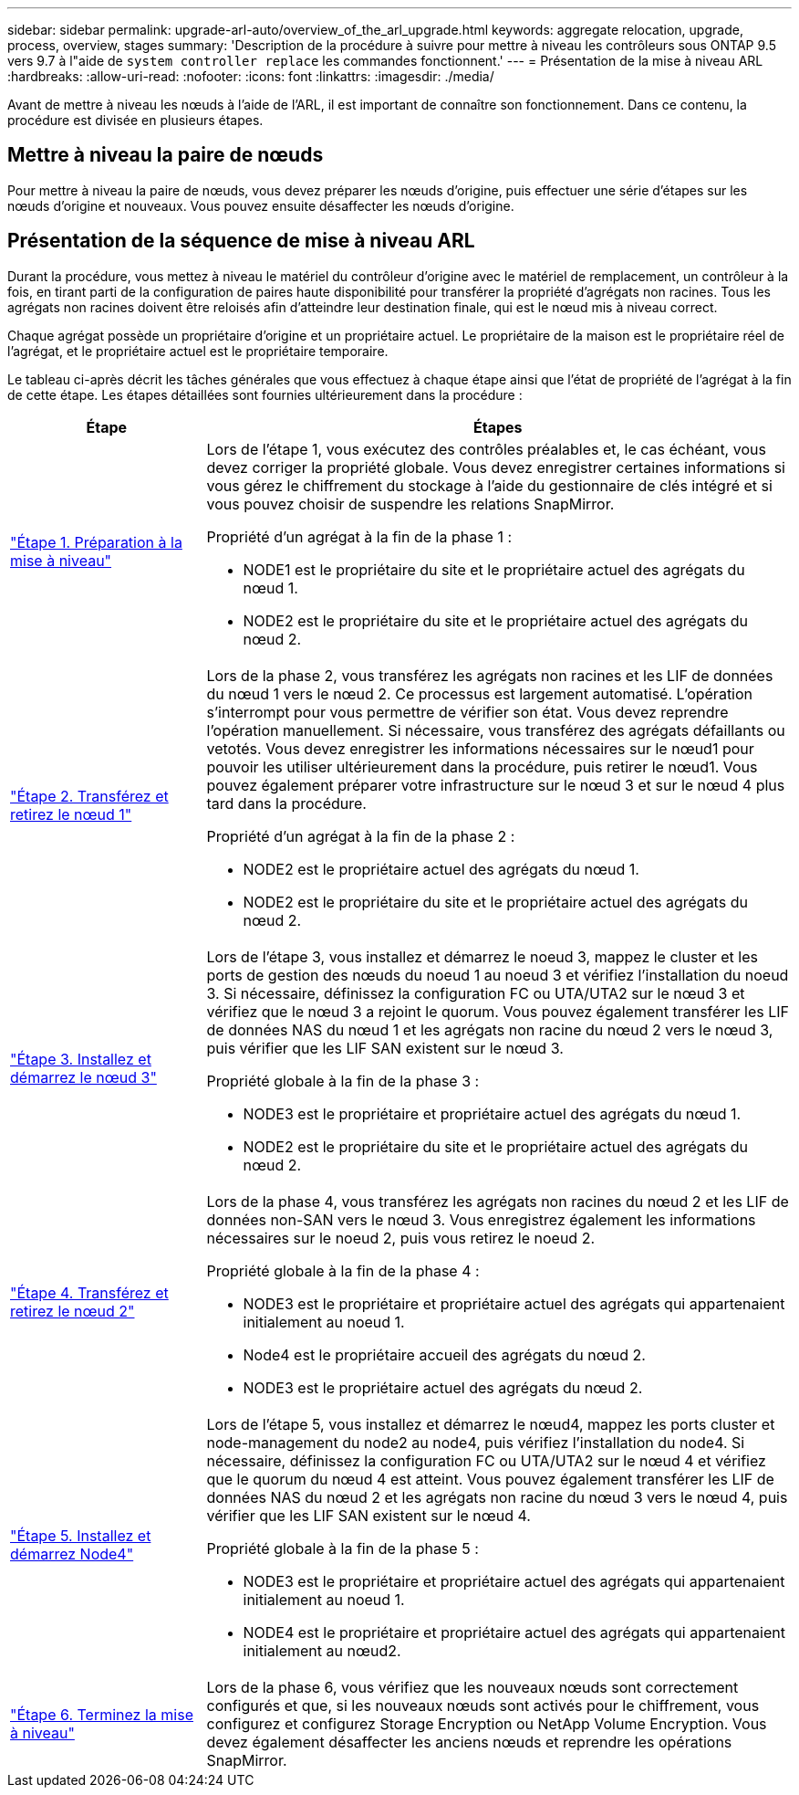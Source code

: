 ---
sidebar: sidebar 
permalink: upgrade-arl-auto/overview_of_the_arl_upgrade.html 
keywords: aggregate relocation, upgrade, process, overview, stages 
summary: 'Description de la procédure à suivre pour mettre à niveau les contrôleurs sous ONTAP 9.5 vers 9.7 à l"aide de `system controller replace` les commandes fonctionnent.' 
---
= Présentation de la mise à niveau ARL
:hardbreaks:
:allow-uri-read: 
:nofooter: 
:icons: font
:linkattrs: 
:imagesdir: ./media/


[role="lead"]
Avant de mettre à niveau les nœuds à l'aide de l'ARL, il est important de connaître son fonctionnement. Dans ce contenu, la procédure est divisée en plusieurs étapes.



== Mettre à niveau la paire de nœuds

Pour mettre à niveau la paire de nœuds, vous devez préparer les nœuds d'origine, puis effectuer une série d'étapes sur les nœuds d'origine et nouveaux. Vous pouvez ensuite désaffecter les nœuds d'origine.



== Présentation de la séquence de mise à niveau ARL

Durant la procédure, vous mettez à niveau le matériel du contrôleur d'origine avec le matériel de remplacement, un contrôleur à la fois, en tirant parti de la configuration de paires haute disponibilité pour transférer la propriété d'agrégats non racines. Tous les agrégats non racines doivent être reloisés afin d'atteindre leur destination finale, qui est le nœud mis à niveau correct.

Chaque agrégat possède un propriétaire d'origine et un propriétaire actuel. Le propriétaire de la maison est le propriétaire réel de l'agrégat, et le propriétaire actuel est le propriétaire temporaire.

Le tableau ci-après décrit les tâches générales que vous effectuez à chaque étape ainsi que l'état de propriété de l'agrégat à la fin de cette étape. Les étapes détaillées sont fournies ultérieurement dans la procédure :

[cols="25,75"]
|===
| Étape | Étapes 


| link:stage_1_index.html["Étape 1. Préparation à la mise à niveau"]  a| 
Lors de l'étape 1, vous exécutez des contrôles préalables et, le cas échéant, vous devez corriger la propriété globale. Vous devez enregistrer certaines informations si vous gérez le chiffrement du stockage à l'aide du gestionnaire de clés intégré et si vous pouvez choisir de suspendre les relations SnapMirror.

Propriété d'un agrégat à la fin de la phase 1 :

* NODE1 est le propriétaire du site et le propriétaire actuel des agrégats du nœud 1.
* NODE2 est le propriétaire du site et le propriétaire actuel des agrégats du nœud 2.




| link:stage_2_index.html["Étape 2. Transférez et retirez le nœud 1"]  a| 
Lors de la phase 2, vous transférez les agrégats non racines et les LIF de données du nœud 1 vers le nœud 2. Ce processus est largement automatisé. L'opération s'interrompt pour vous permettre de vérifier son état. Vous devez reprendre l'opération manuellement. Si nécessaire, vous transférez des agrégats défaillants ou vetotés. Vous devez enregistrer les informations nécessaires sur le nœud1 pour pouvoir les utiliser ultérieurement dans la procédure, puis retirer le nœud1. Vous pouvez également préparer votre infrastructure sur le nœud 3 et sur le nœud 4 plus tard dans la procédure.

Propriété d'un agrégat à la fin de la phase 2 :

* NODE2 est le propriétaire actuel des agrégats du nœud 1.
* NODE2 est le propriétaire du site et le propriétaire actuel des agrégats du nœud 2.




| link:stage_3_index.html["Étape 3. Installez et démarrez le nœud 3"]  a| 
Lors de l'étape 3, vous installez et démarrez le noeud 3, mappez le cluster et les ports de gestion des nœuds du noeud 1 au noeud 3 et vérifiez l'installation du noeud 3. Si nécessaire, définissez la configuration FC ou UTA/UTA2 sur le nœud 3 et vérifiez que le nœud 3 a rejoint le quorum. Vous pouvez également transférer les LIF de données NAS du nœud 1 et les agrégats non racine du nœud 2 vers le nœud 3, puis vérifier que les LIF SAN existent sur le nœud 3.

Propriété globale à la fin de la phase 3 :

* NODE3 est le propriétaire et propriétaire actuel des agrégats du nœud 1.
* NODE2 est le propriétaire du site et le propriétaire actuel des agrégats du nœud 2.




| link:stage_4_index.html["Étape 4. Transférez et retirez le nœud 2"]  a| 
Lors de la phase 4, vous transférez les agrégats non racines du nœud 2 et les LIF de données non-SAN vers le nœud 3. Vous enregistrez également les informations nécessaires sur le noeud 2, puis vous retirez le noeud 2.

Propriété globale à la fin de la phase 4 :

* NODE3 est le propriétaire et propriétaire actuel des agrégats qui appartenaient initialement au noeud 1.
* Node4 est le propriétaire accueil des agrégats du nœud 2.
* NODE3 est le propriétaire actuel des agrégats du nœud 2.




| link:stage_5_index.html["Étape 5. Installez et démarrez Node4"]  a| 
Lors de l'étape 5, vous installez et démarrez le nœud4, mappez les ports cluster et node-management du node2 au node4, puis vérifiez l'installation du node4. Si nécessaire, définissez la configuration FC ou UTA/UTA2 sur le nœud 4 et vérifiez que le quorum du nœud 4 est atteint. Vous pouvez également transférer les LIF de données NAS du nœud 2 et les agrégats non racine du nœud 3 vers le nœud 4, puis vérifier que les LIF SAN existent sur le nœud 4.

Propriété globale à la fin de la phase 5 :

* NODE3 est le propriétaire et propriétaire actuel des agrégats qui appartenaient initialement au noeud 1.
* NODE4 est le propriétaire et propriétaire actuel des agrégats qui appartenaient initialement au nœud2.




| link:stage_6_index.html["Étape 6. Terminez la mise à niveau"]  a| 
Lors de la phase 6, vous vérifiez que les nouveaux nœuds sont correctement configurés et que, si les nouveaux nœuds sont activés pour le chiffrement, vous configurez et configurez Storage Encryption ou NetApp Volume Encryption. Vous devez également désaffecter les anciens nœuds et reprendre les opérations SnapMirror.

|===